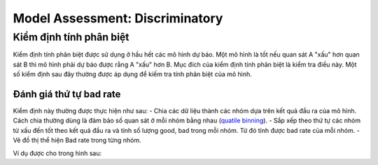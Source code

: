 .. _post-model_assess-disc:

================================
Model Assessment: Discriminatory
================================


Kiểm định tính phân biệt
========================

Kiểm định tính phân biệt được sử dụng ở hầu hết các mô hình dự báo. Một mô hình là tốt nếu quan sát A "xấu" hơn quan sát B thì mô hình phải dự báo được rằng A "xấu" hơn B. Mục đích của kiểm định tính phân biệt là kiểm tra điều này. Một số kiểm định sau đây thường được áp dụng để kiếm tra tính phân biệt của mô hình.

Đánh giá thứ tự bad rate 
------------------------

Kiểm định này thường được thực hiện như sau:
- Chia các dữ liệu thành các nhóm dựa trên kết quả đầu ra của mô hình. Cách chia thường dùng là đảm bảo số quan sát ở mỗi nhóm bằng nhau (`quatile binning <https://documentation.sas.com/?cdcId=pgmsascdc&cdcVersion=9.4_3.5&docsetId=prochp&docsetTarget=prochp_hpbin_overview03.htm&locale=en>`_).
- Sắp xếp theo thứ tự các nhóm từ xấu đến tốt theo kết quả đầu ra và tính số lượng good, bad trong mỗi nhóm. Từ đó tính được bad rate của mỗi nhóm.
- Vẽ đồ thị thể hiện Bad rate trong từng nhóm.

Ví dụ được cho trong hình sau:

.. image:: 
